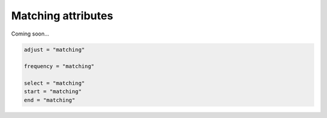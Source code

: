 .. _using-matching:

#####################
 Matching attributes
#####################

Coming soon...

.. code:: python

   adjust = "matching"

   frequency = "matching"

   select = "matching"
   start = "matching"
   end = "matching"
